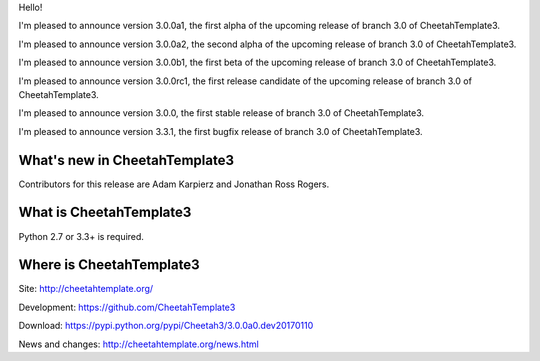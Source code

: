 Hello!

I'm pleased to announce version 3.0.0a1, the first alpha of the upcoming
release of branch 3.0 of CheetahTemplate3.

I'm pleased to announce version 3.0.0a2, the second alpha of the upcoming
release of branch 3.0 of CheetahTemplate3.

I'm pleased to announce version 3.0.0b1, the first beta of the upcoming
release of branch 3.0 of CheetahTemplate3.

I'm pleased to announce version 3.0.0rc1, the first release candidate
of the upcoming release of branch 3.0 of CheetahTemplate3.

I'm pleased to announce version 3.0.0, the first stable release of branch
3.0 of CheetahTemplate3.

I'm pleased to announce version 3.3.1, the first bugfix release of branch
3.0 of CheetahTemplate3.


What's new in CheetahTemplate3
==============================

Contributors for this release are Adam Karpierz and Jonathan Ross Rogers.


What is CheetahTemplate3
========================

Python 2.7 or 3.3+ is required.


Where is CheetahTemplate3
=========================

Site:
http://cheetahtemplate.org/

Development:
https://github.com/CheetahTemplate3

Download:
https://pypi.python.org/pypi/Cheetah3/3.0.0a0.dev20170110

News and changes:
http://cheetahtemplate.org/news.html
